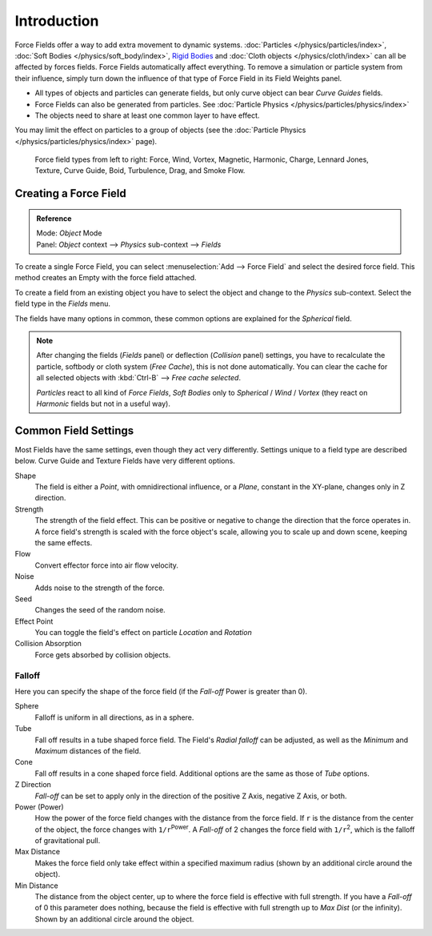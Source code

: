 
************
Introduction
************

Force Fields offer a way to add extra movement to dynamic systems.
:doc:`Particles </physics/particles/index>`, :doc:`Soft Bodies </physics/soft_body/index>`,
`Rigid Bodies <https://wiki.blender.org/index.php/User:Sergof/GSoC2012/Documentation>`__ and
:doc:`Cloth objects </physics/cloth/index>` can all be affected by forces fields.
Force Fields automatically affect everything.
To remove a simulation or particle system from their influence,
simply turn down the influence of that type of Force Field in its Field Weights panel.


- All types of objects and particles can generate fields,
  but only curve object can bear *Curve Guides* fields.
- Force Fields can also be generated from particles.
  See :doc:`Particle Physics </physics/particles/physics/index>`
- The objects need to share at least one common layer to have effect.

You may limit the effect on particles to a group of objects
(see the :doc:`Particle Physics </physics/particles/physics/index>` page).

.. figure:: /images/force_field_types.jpg

   Force field types from left to right: Force, Wind, Vortex, Magnetic, Harmonic, Charge, Lennard Jones, Texture, Curve Guide, Boid, Turbulence, Drag, and Smoke Flow.


Creating a Force Field
======================

.. admonition:: Reference
   :class: refbox

   | Mode:     *Object* Mode
   | Panel:    *Object* context --> *Physics* sub-context --> *Fields*


To create a single Force Field,
you can select :menuselection:`Add --> Force Field` and select the desired force field.
This method creates an Empty with the force field attached.

To create a field from an existing object you have to select the object and change to the
*Physics* sub-context. Select the field type in the *Fields* menu.

The fields have many options in common,
these common options are explained for the *Spherical* field.


.. note::

   After changing the fields (*Fields* panel) or deflection
   (*Collision* panel) settings, you have to recalculate the particle,
   softbody or cloth system (*Free Cache*), this is not done automatically. You can
   clear the cache for all selected objects with :kbd:`Ctrl-B` --> *Free cache selected*.

   *Particles* react to all kind of *Force Fields*,
   *Soft Bodies* only to *Spherical* / *Wind* / *Vortex*
   (they react on *Harmonic* fields but not in a useful way).


Common Field Settings
=====================

Most Fields have the same settings, even though they act very differently.
Settings unique to a field type are described below.
Curve Guide and Texture Fields have very different options.

Shape
   The field is either a *Point*, with omnidirectional influence, or a *Plane*,
   constant in the XY-plane, changes only in Z direction.
Strength
   The strength of the field effect.
   This can be positive or negative to change the direction that the force operates in.
   A force field's strength is scaled with the force object's scale,
   allowing you to scale up and down scene, keeping the same effects.
Flow
   Convert effector force into air flow velocity.
Noise
   Adds noise to the strength of the force.
Seed
   Changes the seed of the random noise.
Effect Point
   You can toggle the field's effect on particle *Location* and *Rotation*

Collision Absorption
   Force gets absorbed by collision objects.


Falloff
-------

Here you can specify the shape of the force field
(if the *Fall-off* Power is greater than 0).

Sphere
   Falloff is uniform in all directions, as in a sphere.
Tube
   Fall off results in a tube shaped force field.
   The Field's *Radial falloff* can be adjusted,
   as well as the *Minimum* and *Maximum* distances of the field.
Cone
   Fall off results in a cone shaped force field. Additional options are the same as those of *Tube* options.

Z Direction
   *Fall-off* can be set to apply only in the direction of the positive Z Axis, negative Z Axis, or both.

Power (Power)
   How the power of the force field changes with the distance from the force field.
   If ``r`` is the distance from the center of the object, the force changes with ``1/r``:sup:`Power`.
   A *Fall-off* of 2 changes the force field with ``1/r``:sup:`2`,
   which is the falloff of gravitational pull.

Max Distance
   Makes the force field only take effect within a specified maximum radius
   (shown by an additional circle around the object).
Min Distance
   The distance from the object center, up to where the force field is effective with full strength.
   If you have a *Fall-off* of 0 this parameter does nothing,
   because the field is effective with full strength up to *Max Dist* (or the infinity).
   Shown by an additional circle around the object.
